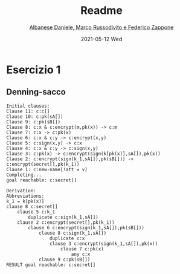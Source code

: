 #+TITLE: Readme
#+AUTHOR: [[mailto:f.zappone1@studenti.unimol.it][Albanese Daniele, Marco Russodivito e Federico Zappone]]
#+DATE: 2021-05-12 Wed
#+EMAIL: f.zappone1@studenti.unimol.it
#+SUBTITLE:
#+DESCRIPTION:
#+KEYWORDS:
#+TEXT:
#+LATEX_HEADER: \hypersetup{hidelinks}

* Esercizio 1
** Denning-sacco

#+BEGIN_SRC shell
Initial clauses:
Clause 11: c:c[]
Clause 10: c:pk(sA[])
Clause 9: c:pk(sB[])
Clause 8: c:x & c:encrypt(m,pk(x)) -> c:m
Clause 7: c:x -> c:pk(x)
Clause 6: c:x & c:y -> c:encrypt(x,y)
Clause 5: c:sign(x,y) -> c:x
Clause 4: c:x & c:y -> c:sign(x,y)
Clause 3: c:pk(x) -> c:encrypt(sign(k[pk(x)],sA[]),pk(x))
Clause 2: c:encrypt(sign(k_1,sA[]),pk(sB[])) -> c:encrypt(secret[],pk(k_1))
Clause 1: c:new-name[!att = v]
Completing...
goal reachable: c:secret[]

Derivation:
Abbreviations:
k_1 = k[pk(x)]
clause 8 c:secret[]
    clause 5 c:k_1
        duplicate c:sign(k_1,sA[])
    clause 2 c:encrypt(secret[],pk(k_1))
        clause 6 c:encrypt(sign(k_1,sA[]),pk(sB[]))
            clause 8 c:sign(k_1,sA[])
                duplicate c:x
                clause 3 c:encrypt(sign(k_1,sA[]),pk(x))
                    clause 7 c:pk(x)
                        any c:x
            clause 9 c:pk(sB[])
RESULT goal reachable: c:secret[]
#+END_SRC
